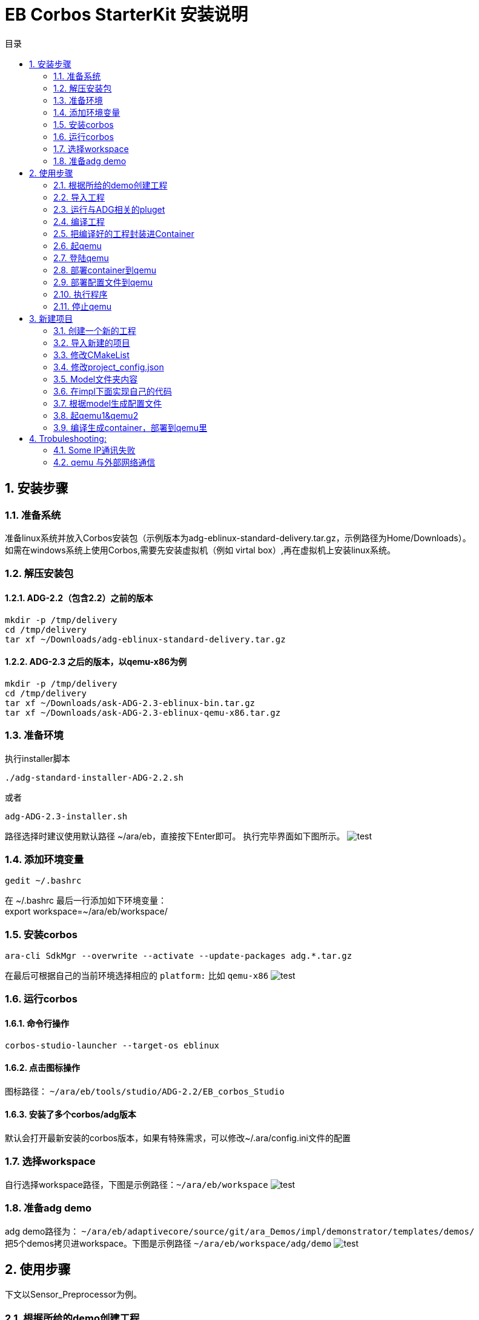= EB Corbos StarterKit 安装说明
:sectnums:
:toc: left
:toc-title: 目录
:imgdir: ../img/eb_corbos_starterkit
:source-highlighter: pygments

== 安装步骤

=== 准备系统
准备linux系统并放入Corbos安装包（示例版本为adg-eblinux-standard-delivery.tar.gz，示例路径为Home/Downloads）。 +
如需在windows系统上使用Corbos,需要先安装虚拟机（例如 virtal box）,再在虚拟机上安装linux系统。

=== 解压安装包
==== ADG-2.2（包含2.2）之前的版本
[source%nowrap, bash]
----
mkdir -p /tmp/delivery
cd /tmp/delivery
tar xf ~/Downloads/adg-eblinux-standard-delivery.tar.gz
----

==== ADG-2.3 之后的版本，以qemu-x86为例
[source%nowrap, bash]
----
mkdir -p /tmp/delivery
cd /tmp/delivery
tar xf ~/Downloads/ask-ADG-2.3-eblinux-bin.tar.gz
tar xf ~/Downloads/ask-ADG-2.3-eblinux-qemu-x86.tar.gz
----

=== 准备环境
执行installer脚本
....
./adg-standard-installer-ADG-2.2.sh
....
或者
....
adg-ADG-2.3-installer.sh
....
路径选择时建议使用默认路径 ~/ara/eb，直接按下Enter即可。
执行完毕界面如下图所示。
image:{imgdir}/run_installer_sh.png[test]

=== 添加环境变量
....
gedit ~/.bashrc
....
在 ~/.bashrc 最后一行添加如下环境变量： +
export workspace=~/ara/eb/workspace/

=== 安装corbos
....
ara-cli SdkMgr --overwrite --activate --update-packages adg.*.tar.gz
....
在最后可根据自己的当前环境选择相应的 `platform:` 比如 `qemu-x86` 
image:{imgdir}/Picture1.png[test]

=== 运行corbos

==== 命令行操作
....
corbos-studio-launcher --target-os eblinux
....

==== 点击图标操作
图标路径： `~/ara/eb/tools/studio/ADG-2.2/EB_corbos_Studio`

==== 安装了多个corbos/adg版本
默认会打开最新安装的corbos版本，如果有特殊需求，可以修改~/.ara/config.ini文件的配置

=== 选择workspace
自行选择workspace路径，下图是示例路径：`~/ara/eb/workspace`
image:{imgdir}/Picture2.png[test]

=== 准备adg demo
adg demo路径为： `~/ara/eb/adaptivecore/source/git/ara_Demos/impl/demonstrator/templates/demos/` +
把5个demos拷贝进workspace。下图是示例路径 `~/ara/eb/workspace/adg/demo` 
image:{imgdir}/Picture3.png[test]

== 使用步骤
下文以Sensor_Preprocessor为例。

=== 根据所给的demo创建工程

==== 命令行操作
....
ara-cli Application --generate-cmake --app ~/ara/eb/workspace/adg/demo/Sensor_Preprocessor/ --target-os eblinux --target-platform qemu-x86 
....

=== 导入工程
如全程使用命令行操作，此步骤不需要。

==== UI界面操作
File->import +
Select an import wizard: General/Existing Projects into Workspace
image:{imgdir}/Picture4.png[test]
Select root directory: `~/ara/eb/workspace/adg/demo/Sensor_Preprocessor` +
Copy project into workspace选项在项目不在workspace目录的时候需要选中。
image:{imgdir}/Picture5.png[test]

目录结构介绍：
Build Targets里面是一些编译操作 +
Includes是依赖的第三方头文件和我们ADG的头文件 +
Impl是我们需要实现功能的代码路径 +
Launch是ContainerDeploy到qemu之后，提供run和debug操作 +
Model放的是该工程依赖ADG的arxml配置文件 +
Plugets里的插件可以让我们根据model里的arxml生成配置文件或者代码，具体可以看user guide +
Test里放的是单元测试代码 +
… +
image:{imgdir}/Picture6.png[test]

=== 运行与ADG相关的pluget
Sensor_dataProcessor， Sensor_handler需要araPmManifestGen.pluget插件 +
跨VM的Sensor_handler ,Sensor_Preprocessor需要araComManifestGenerator插件 +
必要插件：araEmManifestGen.pluget, araComBindingGenerator.pluget 

==== 命令行操作：
--EM相关—
....
ara-cli RunPluget --name araEmManifestGen.pluget \
--input  ~/ara/eb/workspace/adg/demo/Sensor_Preprocessor/ \
--output ~/ara/eb/workspace/adg/demo/Sensor_Preprocessor/
....
--Com相关—
....
ara-cli RunPluget --name AraComBindingGenerator.pluget \
--input  ~/ara/eb/workspace/adg/demo/Sensor_Preprocessor/ \
--output  ~/ara/eb/workspace/adg/demo/Sensor_Preprocessor/
....
--Com配置文件—
....
ara-cli RunPluget --name AraComManifestGenerator.pluget \
--input  ~/ara/eb/workspace/adg/demo/Sensor_Preprocessor/ \
--output  ~/ara/eb/workspace/adg/demo/Sensor_Preprocessor/
....
--PM相关—
....
ara-cli RunPluget --name araPmManifestGen.pluget \
--input  ~/ara/eb/workspace/adg/demo/Sensor_Preprocessor/ \
--output  ~/ara/eb/workspace/adg/demo/Sensor_Preprocessor/
....

==== UI界面操作：
执行AraComBindingGenerator.pluget,点击OK。 +
image:{imgdir}/Picture7.png[test]
此步骤会在generated文件夹下生成代码，给Service或Client使用。
image:{imgdir}/Picture8.png[test]

执行AraComManifestGenerator.pluget,点击OK。 +
此步骤会在generated下生成config文件夹，里面有sensor_preprocessor_someip_machine1.json文件。
image:{imgdir}/Picture9.png[test]

执行araEmManifestGen,点击OK。 +
此步骤会在generated文件夹生成EM相关的配置文件。
image:{imgdir}/Picture10.png[test]

=== 编译工程

==== 命令行操作
....
ara-cli Application --app  ~/ara/eb/workspace/adg/demo/Sensor_Preprocessor/ --target-os eblinux --target-platform qemu-x86
....

==== UI界面操作
点击Build Targets/ Build

=== 把编译好的工程封装进Container

==== 命令行操作
....
ara-cli CreateAppContainer --app-dir  ~/ara/eb/workspace/adg/demo/Sensor_Preprocessor/ \
--config-dir  ~/ara/eb/workspace/adg/demo/Sensor_Preprocessor/generated \
--container-dir  ~/ara/eb/workspace/adg/demo/Sensor_Preprocessor/container
....

==== UI界面操作
点击Build Targets/CreateAppContainer

=== 起qemu
qemu1: Sensor_Preprocessor,Sensor_Manager,Sensor_dataProcessor,Display_Manager +
qemu2: Sensor_handler +
下文命令行中数字1皆代表qemu1.

==== 命令行操作
....
ara-network -a -N 1
....
image:{imgdir}/Picture11.png[test]
....
ara-cli RunQemu --start 1 --target-os eblinux
....
（第一次执行可能会失败，再次执行即可）
image:{imgdir}/Picture12.png[test]

=== 登陆qemu

==== 命令行操作
....
ssh -o StrictHostKeyChecking=no root@fd00::eb:1
....

=== 部署container到qemu

==== 命令行操作
....
ara-cli DeployAppContainer --app-dir  ~/ara/eb/workspace/adg/demo/Sensor_Preprocessor/ --target-host root@fd00::eb:1
....

==== UI界面操作
点击Build Targets/DeployAppContainer

=== 部署配置文件到qemu
Sensor_handler和Sensor_Preprocessor需要Deploy Target File,之后可以在qemu1和qemu2  之间通信。 +
此步骤会把json文件deploy到qemu里，路径为 `/etc/adaptive/ara_Com/daemon_1/sensor_preprocessor_someip_machine1.json`

==== 命令行操作
....
ara-cli TargetOperation --app-dir ./Sensor_Preprocessor
....

==== UI界面操作
点击Build Targets/DeployTargetFiles

=== 执行程序
....
runc list
.... 
Qemu1: +
image:{imgdir}/Picture13.png[test]

Qemu2: +
image:{imgdir}/Picture14.png[test]

==== 命令行操作
Qemu1:
....
runc exec Sensor_Preprocessor /opt/Sensor_Preprocessor/bin/Sensor_Preprocessor
....
....
runc exec Sensor_Manager /opt/Sensor_Manager/bin/Sensor_Manager
....
....
runc exec Sensor_dataProcessor /opt/Sensor_dataProcessor/bin/Sensor_dataProcessor
....
....
runc exec Display_Manager /opt/Display_Manager/bin/Display_Manager
....
Qemu2:
....
runc exec Sensor_handler /opt/Sensor_handler/bin/Sensor_handler
....
左1：Displayer_Manager +
左2：Sensor_Manager +
左3：Sensor_dataProcessor +
右1：Sensor_Preprocessor，在Sensor_handler没起之前,FindService结果为0，否则为1 +
右2：Sensor_handler +
image:{imgdir}/Picture15.png[test]
image:{imgdir}/Picture16.png[test]

==== UI界面操作
右击/launch/Sensor_Preprocessor_run.launch -> Run As -> Sensor_Preprocessor_run +
弹窗点击yes，会在Console看到程序的log。
image:{imgdir}/Picture17.png[test]
image:{imgdir}/Picture18.png[test]

=== 停止qemu

==== 命令行操作
....
ara-cli RunQemu --stop 1
....

== 新建项目

添加一个加法服务，服务端提供一个两个int入参，一个int返回值的接口add2nums。
最终实现两数相加，在VM1和VM2进行someip交互。

=== 创建一个新的工程
....
ara-cli Application --create-project --app ~/ara/eb/workspace/adg/demo/AddService --target-os eblinux
ara-cli Application --create-project --app ~/ara/eb/workspace/adg/demo/AddClient --target-os eblinux
....

=== 导入新建的项目
image:{imgdir}/Picture21.png[test] +
注意：如果新导入项目没有Build Targets，需要关闭项目重新打开. +
右击AddService→Close Project +
image:{imgdir}/Picture22.png[test]


=== 修改CMakeList
定义变量：
# This must be explicitly set when the project installs files for just 1 component (not devel)
set(CPACK_COMPONENTS_ALL runtime) +
image:{imgdir}/Picture23.png[test]

=== 修改project_config.json
==== 修改deploy-files那一栏的内容
"deploy-files": [
            {
                "items": [
                    {
                        "deploy-files-list": ["generated/config/<projectname>(小写)_someip_machine1.json"],
                        "deploy-files-dest": "/data/target/etc/adaptive/ara_Com/daemon_1"
                    }
                ],
                "skip": "False"
            }
]
json文件最终会deploy到qemu里的"/data/target/etc/adaptive/ara_Com/daemon_1"目录

==== 修改target-host为我们想要depoly的qemu地址
"target-host": [
            {
                "ip": "fd00::eb:2"
            }
    ],
"target-host" 里添加想deploy的目标ip, 现在qemu1是 fd00::eb:1 qemu2是fd00::eb:2

=== Model文件夹内容
拷贝Sensor_handel model文件夹下的：system.arxml和machine.arxml（原来的arxml需要先备份一下，之后会用到）到我们的项目里。这两个arxml是跟随环境定制的。 +
修改ExecutionManager.ecuconfig: (调用dlt的接口时需要用到share memory) +
image:{imgdir}/Picture24.jpg[test] +
因为service.arxml里面用到了一些基本类型，从Senson_handler model里拷贝impltypes.arxml到我们项目中。 +
写我们的定义的服务接口add2nums：service.arxml，和deployment_udp.arxml。可以参照之前demo写。 +
注意：
一个服务里可以同时有method, event, field接口。 +
如果觉得需要划分功能，可以用多个功能相应的service.arxml和deployment_udp.arxml。 +
下图为接口入参配置。 +
image:{imgdir}/Picture25.png[test] +
AddService_Interface为我们定义的一个Interface。

下图为返回值配置： +
image:{imgdir}/Picture26.png[test] +
Interfaceid 和instanceid和methodid在Deployment_udp.arxml中定义。 +
image:{imgdir}/Picture27.png[test] +
ServiceInterface指向的是service.arxml中定义的Interface。 +
image:{imgdir}/Picture28.png[test] +
SdServerConfig指向的Config中定义了我们服务的一些属性。 +
image:{imgdir}/Picture29.png[test] +
add2nums要指向到我们定义的函数接口。

如果不知道某项配置的指向可以点击倒三角然后跳转到定义处。 +
image:{imgdir}/Picture30.png[test] 

=== 在impl下面实现自己的代码
参考我们demo的实现代码。
Service端主要接口：OfferService，StopOfferService
Client端主要接口：FindService

=== 根据model生成配置文件
点击pluget里的插件AraComBindingGenerator.pluget 生成SOA需要的源文件和头文件在项目generated文件夹里。 +
点击pluget里的插件 AraComManifestGenerator.pluget 根据deployment_udp.arxml生成 配置文件**_someip_machine1.json在generated，用于VM之间通信。 +
点击pluget 里的插件araEmManifestGen.pluget 生成em所需要的一些配置文件，在做这一步时，machine.arxml需要替换为之前备份的machine.arxml，才能执行成功，这个问题我们还需要研究一下。

=== 起qemu1&qemu2
数字1代表qemu1.
....
ara-network -a -N 1
....
image:{imgdir}/Picture31.png[test]
....
ara-cli RunQemu --start 1 --target-os eblinux
....
image:{imgdir}/Picture32.png[test] 

=== 编译生成container，部署到qemu里
逐步点击Build Targets里的 Build ，CreateAppContainer，DeployAppContainer，DeployTargetFiles。

===执行程序
....
runc list 
....
查看已经运行container +
QEMU1: +
image:{imgdir}/Picture33.png[test] +
QEMU2: +
image:{imgdir}/Picture34.png[test] +

重启com_daemon使其添加我们的someip配置文件(两个qemu都要做)。 +
Qemu里执行：systemctl restart com-daemon-container +
Qemu里执行：ps ww | grep com_daemon +
可以看到qemu里com_daemon的启动参数里添加上了我们的配置文件。 +
/usr/bin/com_daemon -d -i fd00::eb:f5 fe80::8cd9:b4ff:fe7c:4548 -n eth0 -m /etc/adaptive/ara_Com/daemon_1/addclient_someip_machine1.json -c 255 -e /var/run/adaptive/ara_Com/ara_com_sm -g /var/run/adaptive/ara_Com/ara_com_gw_1_ --add_config /required_service_instances/*/maximum_number_of_instances=3

运行： +
Qemu1运行：runc exec -t AddService /opt/AddService/bin/AddService +
Qemu2运行：runc exec -t AddClient /opt/AddClient/bin/AddClient +

下图可以看出qemu1的service和qemu2的client建立了连接，并且调用函数成功。
image:{imgdir}/Picture35.png[test] +

===停止qemu
....
ara-cli RunQemu --stop 1
....

== Trobuleshooting:

=== Some IP通讯失败 
在qemu中执行
....
ps ww | grep com_daemon
....
查看com_daemon是否把配置文件加上。
image:{imgdir}/Picture19.png[test] +
/usr/bin/com_daemon 应该是-m 选项， 来指定load的manifest file +
如果不是，则需要执行
....
systemctl restart com-daemon-container
....
来重启com-daemon
image:{imgdir}/Picture20.png[test]

=== qemu 与外部网络通信 
需要将qemu 的网卡作为master 来桥接， 执行
sudo ip link set ens33 master ara_br
其中ens33 是host 的网卡
....
